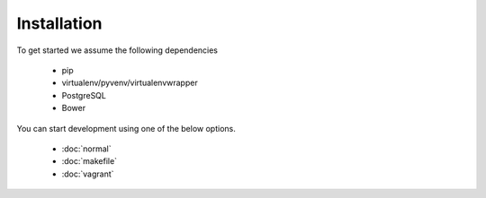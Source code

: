 Installation
============

To get started we assume the following dependencies

    * pip
    * virtualenv/pyvenv/virtualenvwrapper
    * PostgreSQL
    * Bower

You can start development using one of the below options.

  * :doc:`normal`
  * :doc:`makefile`
  * :doc:`vagrant`